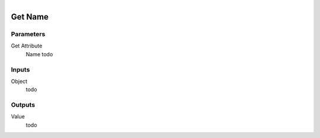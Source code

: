.. figure:: /images/logic_nodes/objects/get_attribute/ln-get_name.png
   :align: right
   :width: 215
   :alt: Get Name Node

.. _ln-get_name:

==============================
Get Name
==============================

Parameters
++++++++++++++++++++++++++++++

Get Attribute
   Name todo

Inputs
++++++++++++++++++++++++++++++

Object
   todo

Outputs
++++++++++++++++++++++++++++++

Value
   todo
